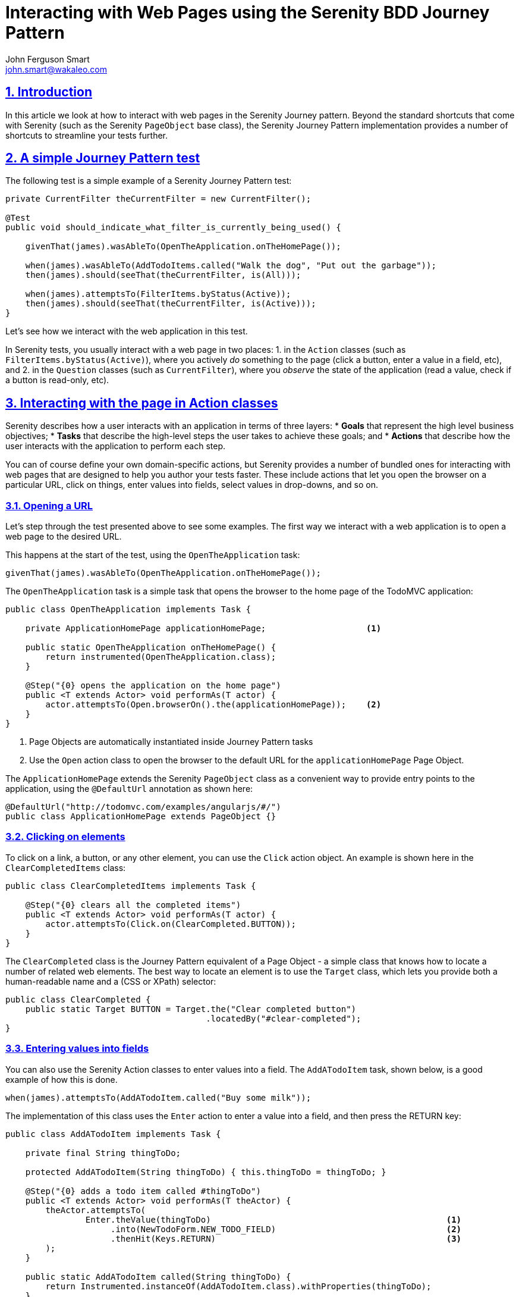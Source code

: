 = Interacting with Web Pages using the Serenity BDD Journey Pattern
John Ferguson Smart <john.smart@wakaleo.com>
:lang: en
:keywords: serenity-bdd, web testing, journey pattern
:doctype: article
:source-highlighter: coderay
:compat-mode:
:page-layout!:
:sectanchors:
:sectlinks:
:sectnums:
:linkattrs:
:icons: font
:source-highlighter: coderay
:source-language: asciidoc
:imagesdir: images

== Introduction

In this article we look at how to interact with web pages in the Serenity Journey pattern. Beyond the standard shortcuts that come with Serenity (such as the Serenity `PageObject` base class), the Serenity Journey Pattern implementation provides a number of shortcuts to streamline your tests further.

== A simple Journey Pattern test

The following test is a simple example of a Serenity Journey Pattern test:

[source,java]
----
private CurrentFilter theCurrentFilter = new CurrentFilter();

@Test
public void should_indicate_what_filter_is_currently_being_used() {

    givenThat(james).wasAbleTo(OpenTheApplication.onTheHomePage());

    when(james).wasAbleTo(AddTodoItems.called("Walk the dog", "Put out the garbage"));
    then(james).should(seeThat(theCurrentFilter, is(All)));

    when(james).attemptsTo(FilterItems.byStatus(Active));
    then(james).should(seeThat(theCurrentFilter, is(Active)));
}
----

Let's see how we interact with the web application in this test.

In Serenity tests, you usually interact with a web page in two places:
  1. in the `Action` classes (such as `FilterItems.byStatus(Active)`), where you actively _do_ something to the page (click a button, enter a value in a field, etc), and
  2. in the `Question` classes (such as `CurrentFilter`), where you _observe_ the state of the application (read a value, check if a button is read-only, etc).

== Interacting with the page in Action classes

Serenity describes how a user interacts with an application in terms of three layers:
  * *Goals* that represent the high level business objectives;
  * *Tasks* that describe the high-level steps the user takes to achieve these goals; and
  * *Actions* that describe how the user interacts with the application to perform each step.

You can of course define your own domain-specific actions, but Serenity provides a number of bundled ones for interacting with web pages that are designed to help you author your tests faster. These include actions that let you open the browser on a particular URL, click on things, enter values into fields, select values in drop-downs, and so on.

=== Opening a URL

Let's step through the test presented above to see some examples. The first way we interact with a web application is to open a web page to the desired URL.

This happens at the start of the test, using the `OpenTheApplication` task:

[source,java]
----
givenThat(james).wasAbleTo(OpenTheApplication.onTheHomePage());
----

The `OpenTheApplication` task is a simple task that opens the browser to the home page of the TodoMVC application:

[source,java]
----
public class OpenTheApplication implements Task {

    private ApplicationHomePage applicationHomePage;                    <1>

    public static OpenTheApplication onTheHomePage() {
        return instrumented(OpenTheApplication.class);
    }

    @Step("{0} opens the application on the home page")
    public <T extends Actor> void performAs(T actor) {
        actor.attemptsTo(Open.browserOn().the(applicationHomePage));    <2>
    }
}
----
<1> Page Objects are automatically instantiated inside Journey Pattern tasks
<2> Use the `Open` action class to open the browser to the default URL for the `applicationHomePage` Page Object.

The `ApplicationHomePage` extends the Serenity `PageObject` class as a convenient way to provide entry points to the application, using the `@DefaultUrl` annotation as shown here:

[source,java]
----
@DefaultUrl("http://todomvc.com/examples/angularjs/#/")
public class ApplicationHomePage extends PageObject {}
----

=== Clicking on elements

To click on a link, a button, or any other element, you can use the `Click` action object. An example is shown here in the `ClearCompletedItems` class:

[source,java]
----
public class ClearCompletedItems implements Task {

    @Step("{0} clears all the completed items")
    public <T extends Actor> void performAs(T actor) {
        actor.attemptsTo(Click.on(ClearCompleted.BUTTON));
    }
}
----

The `ClearCompleted` class is the Journey Pattern equivalent of a Page Object - a simple class that knows how to locate a number of related web elements. The best way to locate an element is to use the `Target` class, which lets you provide both a human-readable name and a (CSS or XPath) selector:

[source,java]
----
public class ClearCompleted {
    public static Target BUTTON = Target.the("Clear completed button")
                                        .locatedBy("#clear-completed");
}
----

=== Entering values into fields

You can also use the Serenity Action classes to enter values into a field. The `AddATodoItem` task, shown below, is a good example of how this is done.

[source,java]
----
when(james).attemptsTo(AddATodoItem.called("Buy some milk"));
----

The implementation of this class uses the `Enter` action to enter a value into a field, and then press the RETURN key:

[source,java]
----
public class AddATodoItem implements Task {

    private final String thingToDo;

    protected AddATodoItem(String thingToDo) { this.thingToDo = thingToDo; }

    @Step("{0} adds a todo item called #thingToDo")
    public <T extends Actor> void performAs(T theActor) {
        theActor.attemptsTo(
                Enter.theValue(thingToDo)                                               <1>
                     .into(NewTodoForm.NEW_TODO_FIELD)                                  <2>
                     .thenHit(Keys.RETURN)                                              <3>
        );
    }

    public static AddATodoItem called(String thingToDo) {
        return Instrumented.instanceOf(AddATodoItem.class).withProperties(thingToDo);
    }
}
----
<1> What value are we Entering
<2> What field are we entering it into
<3> (Optional) We can also hit one or more keys afterwards

=== Selecting values in drop-downs

You can select an entry in a dropdown by using the `SelectFromOptions` class, which lets you select by value, visible text or index:

[source,java]
----
theActor.attemptsTo(SelectFromOptions.byVisibleText("Red")
                                     .from(ClientDetails.FAVORITE_COLOR));
----

== Reading values

The other way to interact with a web page is to observe the state of the page. In the Journey Pattern implementation in Serenity, this is generally done in a `Question`, or as a precondition for a task or action.

=== UI Interaction classes

When you implement `Question` classes, you often need to query the web page. You can do this in several ways. For example suppose we want to be able to write something like this:

[source,java]
----
then(james).should(seeThat(theCurrentFilter, is(Active)));                          <1>
----
<1> Active is an enum value from the `TodoStatusFilter` class

One way to do this might look like the following:

[source,java]
----
@Subject("the displayed todo items")
public class CurrentFilter implements Question<TodoStatusFilter> {

    @Override
    public TodoStatusFilter answeredBy(Actor actor) {
        String selectedValue = BrowseTheWeb.as(actor)
                                           .findBy("#filters li .selected")         <1>
                                           .getText();
        return TodoStatusFilter.valueOf(selectedValue);                             <2>
    }
}
----
<1> Look up the field using a CSS selector
<2> Convert the selected value to an enum

We could also use the UI Action classes bundled with Serenity to simplify this code to the following:

[source,java]
----
@Subject("the displayed todo items")
public class CurrentFilter implements Question<TodoStatusFilter> {

    @Override
    public TodoStatusFilter answeredBy(Actor actor) {
        return Text.of(FilterSelection.SELECTED_FILTER)     <1>
                   .viewedBy(actor)                         <2>
                   .asEnum(TodoStatusFilter.class);         <3>
    }
}
----
<1> Read the text value from the `SELECTED_FILTER` field
<2> As viewed by the current actor
<3> And convert it to the `TodoStatusFilter` enum

This saves typing and makes the intent of the code clearer. UI Action classes in the `net.serenitybdd.screenplay.questions` package let you access almost anything visible on the web page, with direct mappings for most of the getter functions of the `WebElementState` class, including:
    *Text*: Return the text value attribute of a field
    *Value*: Return the `value` attribute of a field
    *SelectedStatus*: Indicate whether a checkbox is selected
    *SelectedValue*: Get the selected value in a drop-down list
    *SelectedOptions*: Get the list of selected options in a drop-down list
    *CSSValue*: Get the value of a given CSS attribute
    *Visibiliy*: Indicate whether a checkbox is visible

You can also convert the retrieved values to other types, such as numbers, dates or enums. For example, the following code would return the retrieved value in the form of a Joda DateTime object:

[source,java]
----
return Text.of(ClientPage.DATE_OF_BIRTH).viewedBy(actor).asDate("dd/MM/yyyy")
----

If a target matches more than one element, you can also return lists of values, by using the `asList()` method:

[source,java]
----
return Text.of(ClientPage.FAVORITE_COLOR).viewedBy(actor).asList()
----

You can also convert the returned results to a list of enums, e.g.

[source,java]
----
return Text.of(ClientPage.FAVORITE_COLOR).viewedBy(actor).asListOf(Color.class)
----

=== Web state matchers

The `WebElementStateMatchers` class provides a number of Hamcrest matchers that you can use in your `should()` methods, for example:

[source,java]
----
dana.should(seeThat(the(NewTodoForm.NEW_TODO_FIELD)), isVisible()));
dana.should(seeThat(the(NewTodoForm.NEW_TODO_FIELD)), isEnabled()));
dana.should(seeThat(the(NewTodoForm.NEW_TODO_FIELD)), containsText("Feed the cat")));
----

You can also enhance these with domain-specific exceptions using the `orComplainWith()` method (see  http://thucydides.info/docs/articles/semantic-exceptions.html[Semantic Exceptions] for more details):

[source,java]
----
theActor.should(seeThat(the(deleteButtom), isEnabled())
        .orComplainWith(DeleteButtonShouldBeEnabledException.class));
----

== Conclusion
The Serenity Journey pattern comes bundled with a large number of Action and Question classes that you can use to write your acceptance tests more quickly.
